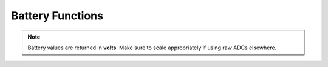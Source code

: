 Battery Functions
=================

.. doxygenvariable:: EVOX1::charger
   :project: API

.. doxygenfunction:: EVOX1::getTopBattery
   :project: API

.. doxygenfunction:: EVOX1::getBottomBattery
   :project: API

.. doxygenfunction:: EVOX1::getBattery
   :project: API

.. note::
   Battery values are returned in **volts**. Make sure to scale appropriately if using raw ADCs elsewhere.